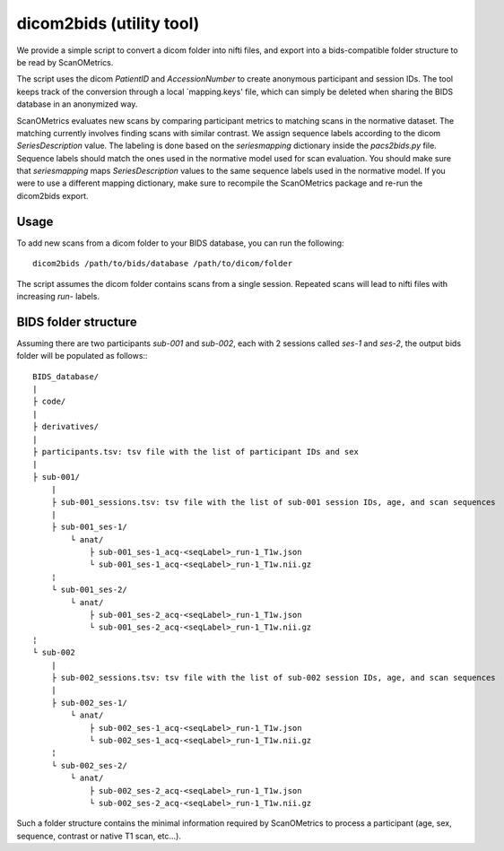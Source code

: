 dicom2bids (utility tool)
=========================

We provide a simple script to convert a dicom folder into nifti files, and export into a bids-compatible folder
structure to be read by ScanOMetrics.

The script uses the dicom `PatientID` and `AccessionNumber` to create anonymous participant and session IDs. The tool
keeps track of the conversion through a local `mapping.keys' file, which can simply be deleted when sharing the BIDS
database in an anonymized way.

ScanOMetrics evaluates new scans by comparing participant metrics to matching scans in the normative dataset. The
matching currently involves finding scans with similar contrast. We assign sequence labels according to the dicom
`SeriesDescription` value. The labeling is done based on the `seriesmapping` dictionary inside the `pacs2bids.py` file.
Sequence labels should match the ones used in the normative model used for scan evaluation. You should make sure that
`seriesmapping` maps `SeriesDescription` values to the same sequence labels used in the normative model. If you were to
use a different mapping dictionary, make sure to recompile the ScanOMetrics package and re-run the dicom2bids export.

Usage
-----

To add new scans from a dicom folder to your BIDS database, you can run the following::

    dicom2bids /path/to/bids/database /path/to/dicom/folder

The script assumes the dicom folder contains scans from a single session. Repeated scans will lead to nifti files with
increasing `run-` labels.

BIDS folder structure
---------------------

Assuming there are two participants `sub-001` and `sub-002`, each with 2 sessions called `ses-1` and `ses-2`, the output
bids folder will be populated as follows:::

    BIDS_database/
    |
    ├ code/
    |
    ├ derivatives/
    |
    ├ participants.tsv: tsv file with the list of participant IDs and sex
    |
    ├ sub-001/
        |
        ├ sub-001_sessions.tsv: tsv file with the list of sub-001 session IDs, age, and scan sequences
        |
        ├ sub-001_ses-1/
            └ anat/
                ├ sub-001_ses-1_acq-<seqLabel>_run-1_T1w.json
                └ sub-001_ses-1_acq-<seqLabel>_run-1_T1w.nii.gz
        ¦
        └ sub-001_ses-2/
            └ anat/
                ├ sub-001_ses-2_acq-<seqLabel>_run-1_T1w.json
                └ sub-001_ses-2_acq-<seqLabel>_run-1_T1w.nii.gz
    ¦
    └ sub-002
        |
        ├ sub-002_sessions.tsv: tsv file with the list of sub-002 session IDs, age, and scan sequences
        |
        ├ sub-002_ses-1/
            └ anat/
                ├ sub-002_ses-1_acq-<seqLabel>_run-1_T1w.json
                └ sub-002_ses-1_acq-<seqLabel>_run-1_T1w.nii.gz
        ¦
        └ sub-002_ses-2/
            └ anat/
                ├ sub-002_ses-2_acq-<seqLabel>_run-1_T1w.json
                └ sub-002_ses-2_acq-<seqLabel>_run-1_T1w.nii.gz

Such a folder structure contains the minimal information required by ScanOMetrics to process a participant (age, sex,
sequence, contrast or native T1 scan, etc...).
